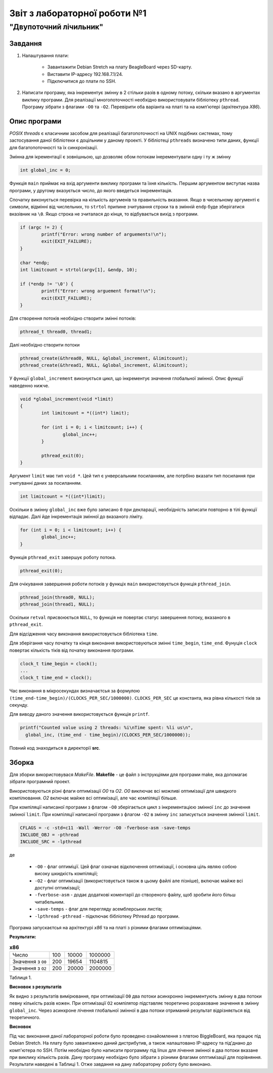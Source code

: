 ==========================
Звіт з лабораторної роботи №1
==========================
"Двупоточний лічильник"
________________________________________________

Завдання
~~~~~~~~~~
1. Налаштування плати:

	* Завантажити Debian Stretch на плату BeagleBoard через SD-карту.
	* Виставити IP-адресу  192.168.7.1/24.
	* Підключитися до плати по SSH.

2. Написати програму, яка інкрементує змінну в 2 стільки разів в одному потоку, скільки вказано в аргументах виклику програми. 
   Для реалізації многопоточності необхідно використовувати бібліотеку ``pthread``.
   Програму зібрати з флагами ``-O0`` та ``-O2``.
   Перевірити оба варіанта на платі та на комп’ютері (архітектура *X86*).

Опис програми
~~~~~~~~~~~~~~~~
*POSIX threads* є класичним засобом для реалізації багатопоточності на UNIX подібних системах, тому застосування даної бібліотеки є доцільним у даному проекті. У бібліотеці ``pthreads`` визначено типи даних, функції для багатопоточності та їх синхронізації. 

Змінна для ікрементації є зовнішньою, що дозволяє обом потокам інерементувати одну і ту ж змінну

.. code-block:: C

	int global_inc = 0;


Функція ``main`` приймає на вхід аргументи виклику програми та їхня кількість. 
Першим аргументом виступає назва програми, у другому вказується число, до якого введеться інкрементація.

Спочатку виконується перевірка на кількість аргуменів та правильність вказання.
Якщо в чисельному аргументі є символи, відмінні від числельних, то ``strtol`` припине зчитування строки та в змінній ``endp`` буде зберігатися вказівник на ``\0``.
Якщо строка не зчиталася до кінця, то відбувається вихід з програми. 

.. code-block:: C

	if (argc != 2) {
		printf("Error: wrong number of arguements!\n");
		exit(EXIT_FAILURE);
	}
	
	char *endp;
	int limitcount = strtol(argv[1], &endp, 10);
	
	if (*endp != '\0') {
		printf("Error: wrong arguement format!\n");
		exit(EXIT_FAILURE);
	}

	
Для створення потоків необхідно створити змінні потоків:

.. code-block:: C

	pthread_t thread0, thread1;


Далі необхідно створити потоки

.. code-block:: C

	pthread_create(&thread0, NULL, &global_increment, &limitcount);
	pthread_create(&thread1, NULL, &global_increment, &limitcount);


У функції ``global_increment`` виконується цикл, що інкрементує значення глобальної змінної. Опис функції наведенно нижче.

.. code-block:: C

	void *global_increment(void *limit) 
	{
		int limitcount = *((int*) limit);
		
		for (int i = 0; i < limitcount; i++) {
			global_inc++;
		}
	
		pthread_exit(0);
	}


Аргумент ``limit`` має тип ``void *``. Цей тип є унверсальним посиланням, але потрбіно вказати тип посилання при зчитуванні даних за посиланням.

.. code-block:: C

        int limitcount = *((int*)limit);


Оскільки в змінну ``global_inc`` вже було записано ``0`` при декларації, необхідність записати повторно в тілі функції відпадає.
Далі йде інкрементація змінної до вказаного ліміту.

.. code-block:: C

	for (int i = 0; i < limitcount; i++) {
		global_inc++;
	}


Функція ``pthread_exit`` завершує роботу потока.

.. code-block:: C

        	pthread_exit(0);


Для очікування завершення роботи потоків у функціх ``main`` використовується функція ``pthread_join``.

.. code-block:: C

	pthread_join(thread0, NULL);
	pthread_join(thread1, NULL);


Оскільки ``retval`` присвоюється ``NULL``, то функція не повертає статус завершення потоку, вказаного в ``pthread_exit``.

Для відсідження часу виконання використовується бібліотека ``time``.

Для зберігання часу початку та кінця виконання використовуються змінні ``time_begin``, ``time_end``.
Фунуція ``clock`` повертає кількість тіків від початку виконання програми.

.. code-block:: C

	        clock_t time_begin = clock();
		...
		clock_t time_end = clock();


Час виконання в мікросекундах визначаєтсья за формулою ``(time_end-time_begin)/(CLOCKS_PER_SEC/1000000)``.
``CLOCKS_PER_SEC`` це константа, яка рівна кількості тіків за секунду.


Для виводу даного значення використовується функція ``printf``.

.. code-block:: C

	       printf("Counted value using 2 threads: %i\nTime spent: %li us\n",
		 global_inc, (time_end - time_begin)/(CLOCKS_PER_SEC/1000000));


Повний код знаходиться в директорії **src**.

Зборка
~~~~~~~~~~~

Для зборки використовувася *MakeFile*.
**Makefile** - це файл з інструкціями для програми make, яка допомагає зібрати програмний проект.

Використовуються різні флаги оптимізації *O0* та *O2*.
*O0* виключає всі можливі оптимізації для швидкого компілювання.
*O2* включає майже всі оптимізації, але час компіляції більше.

При компіляції написаної програми з флагом ``-O0`` зберігається цикл з інкрементацією змінної ``inc`` до значення змінної ``limit``.
При компіляції написаної програми з флагом ``-O2`` в змінну ``inc`` записується значення змінної ``limit``.



.. code-block::

	CFLAGS = -c -std=c11 -Wall -Werror -O0 -fverbose-asm -save-temps
	INCLUDE_OBJ = -pthread
	INCLUDE_SRC = -lpthread

де

  * ``-O0`` - флаг оптиміції. Цей флаг означає відключення оптимізації, і основна ціль являю собою високу шкидкість компіляції;
  * ``-O2`` - флаг оптимізації (використовується також в цьому файлі але пізніше), включає майже всі доступні оптимізації;
  * ``-fverbose-asm`` - додає додаткові коментарії до створеного файлу, щоб зробити його більш читабельним.
  * ``-save-temps`` - флаг для перегляду асемблерських листів;
  * ``-lpthread`` ``-pthread`` - підключає бібліотеку Pthread до програми.


Програма запускаєтсья на архітектурі *х86* та на платі з різними флагами оптимізаціями. 

**Результати:**

.. list-table:: **х86**

   * - Число
     - 100
     - 10000
     - 1000000
   * - Значення з ``O0``
     - 200 
     - 19654
     - 1104815
   * - Значення з ``O2``
     - 200
     - 20000
     - 2000000

Таблиця 1.

**Висновок з результатів**

Як видно з результатів вимірювання, при оптимізації ``O0`` два потоки асинхронно інкрементують змінну в два потоки  певну кількість разів кожен. При оптимізації ``O2`` компілятор підставляє теоретично розраховане значення в змінну ``global_inc``. 
Через асинхроне лічення глобальної змінної в два потоки отриманий результат відрізняється від теоретичного. 

**Висновок**

Під час виконання даної лабораторної роботи було проведено ознайомлення з плвтою BiggleBoard, яка працює під Debian Stretch. На плату було завантажено даний дистрибутив, а також налаштовано IP-адресу та під'днано до комп'ютера по SSH. 
Потім необхідно було написати программу під linux для лічення змінної в два потоки вказане при виклику кількість разів. Дану програму необхідно було зібрати з різними флагами опптимізації для порівняння. Результати наведені в Таблиці 1.
Отже завдання на дану лабораторну роботу було виконано.
